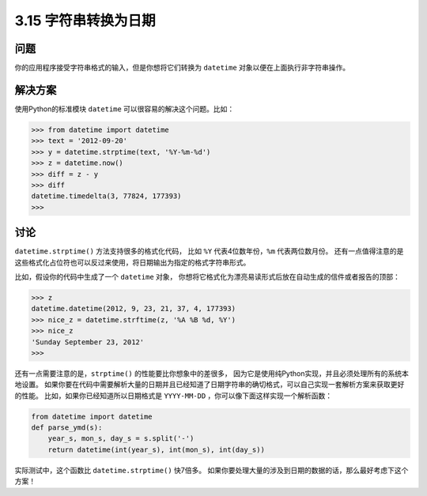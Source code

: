 ============================
3.15 字符串转换为日期
============================

----------
问题
----------
你的应用程序接受字符串格式的输入，但是你想将它们转换为 ``datetime`` 对象以便在上面执行非字符串操作。

----------
解决方案
----------
使用Python的标准模块 ``datetime`` 可以很容易的解决这个问题。比如：

.. code-block:: python

    >>> from datetime import datetime
    >>> text = '2012-09-20'
    >>> y = datetime.strptime(text, '%Y-%m-%d')
    >>> z = datetime.now()
    >>> diff = z - y
    >>> diff
    datetime.timedelta(3, 77824, 177393)
    >>>

----------
讨论
----------
``datetime.strptime()`` 方法支持很多的格式化代码，
比如 ``%Y`` 代表4位数年份，``%m`` 代表两位数月份。
还有一点值得注意的是这些格式化占位符也可以反过来使用，将日期输出为指定的格式字符串形式。

比如，假设你的代码中生成了一个 ``datetime`` 对象，
你想将它格式化为漂亮易读形式后放在自动生成的信件或者报告的顶部：

.. code-block:: python

    >>> z
    datetime.datetime(2012, 9, 23, 21, 37, 4, 177393)
    >>> nice_z = datetime.strftime(z, '%A %B %d, %Y')
    >>> nice_z
    'Sunday September 23, 2012'
    >>>

还有一点需要注意的是，``strptime()`` 的性能要比你想象中的差很多，
因为它是使用纯Python实现，并且必须处理所有的系统本地设置。
如果你要在代码中需要解析大量的日期并且已经知道了日期字符串的确切格式，可以自己实现一套解析方案来获取更好的性能。
比如，如果你已经知道所以日期格式是 ``YYYY-MM-DD`` ，你可以像下面这样实现一个解析函数：

.. code-block:: python

    from datetime import datetime
    def parse_ymd(s):
        year_s, mon_s, day_s = s.split('-')
        return datetime(int(year_s), int(mon_s), int(day_s))

实际测试中，这个函数比 ``datetime.strptime()`` 快7倍多。
如果你要处理大量的涉及到日期的数据的话，那么最好考虑下这个方案！
